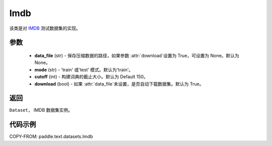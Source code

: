 .. _cn_api_text_datasets_Imdb:

Imdb
-------------------------------

.. py:class:: paddle.text.datasets.Imdb()


该类是对 `IMDB <https://www.imdb.com/interfaces/>`_ 测试数据集的实现。

参数
:::::::::
    - **data_file** (str) - 保存压缩数据的路径，如果参数 :attr:`download`设置为 True，可设置为 None。默认为 None。
    - **mode** (str) - 'train' 或'test' 模式。默认为'train'。
    - **cutoff** (int) - 构建词典的截止大小。默认为 Default 150。
    - **download** (bool) - 如果 :attr:`data_file`未设置，是否自动下载数据集。默认为 True。

返回
:::::::::
``Dataset``， IMDB 数据集实例。

代码示例
:::::::::

COPY-FROM: paddle.text.datasets.Imdb
